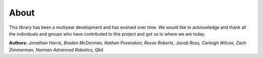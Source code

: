 About
=====

This library has been a multiyear development and has evolved over time. We would like to acknowledge and thank all the individuals and groups who have contributed to this project and got us to where we are today.

**Authors:** *Jonathan Harris, Braden McDorman, Nathan Povendom, Reese Roberts, Jacob Ross, Carleigh Wilcox, Zach Zimmerman, Norman Advanced Robotics, Qbit*

